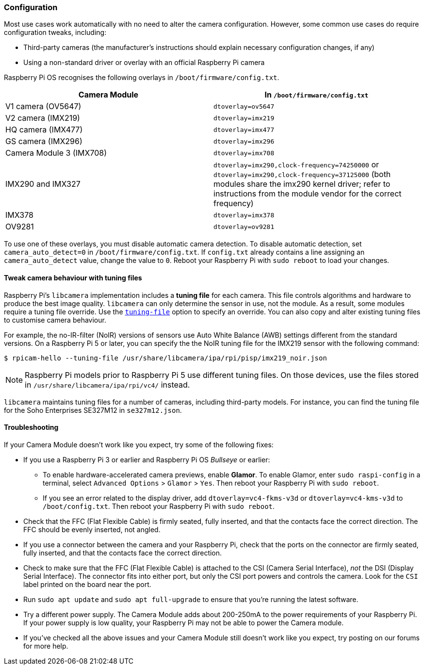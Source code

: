 === Configuration

Most use cases work automatically with no need to alter the camera configuration. However, some common use cases do require configuration tweaks, including:

* Third-party cameras (the manufacturer's instructions should explain necessary configuration changes, if any)

* Using a non-standard driver or overlay with an official Raspberry Pi camera

Raspberry Pi OS recognises the following overlays in `/boot/firmware/config.txt`.

|===
| Camera Module | In `/boot/firmware/config.txt`

| V1 camera (OV5647)
| `dtoverlay=ov5647`

| V2 camera (IMX219)
| `dtoverlay=imx219`

| HQ camera (IMX477)
| `dtoverlay=imx477`

| GS camera (IMX296)
| `dtoverlay=imx296`

| Camera Module 3 (IMX708)
| `dtoverlay=imx708`

| IMX290 and IMX327
| `dtoverlay=imx290,clock-frequency=74250000` or `dtoverlay=imx290,clock-frequency=37125000` (both modules share the imx290 kernel driver; refer to instructions from the module vendor for the correct frequency)

| IMX378
| `dtoverlay=imx378`

| OV9281
| `dtoverlay=ov9281`
|===

To use one of these overlays, you must disable automatic camera detection. To disable automatic detection, set `camera_auto_detect=0` in `/boot/firmware/config.txt`. If `config.txt` already contains a line assigning an `camera_auto_detect` value, change the value to `0`. Reboot your Raspberry Pi with `sudo reboot` to load your changes.

[[tuning-files]]
==== Tweak camera behaviour with tuning files

Raspberry Pi's `libcamera` implementation includes a **tuning file** for each camera. This file controls algorithms and hardware to produce the best image quality. `libcamera` can only determine the sensor in use, not the module. As a result, some modules require a tuning file override. Use the xref:camera_software.adoc#tuning-file[`tuning-file`] option to specify an override. You can also copy and alter existing tuning files to customise camera behaviour.

For example, the no-IR-filter (NoIR) versions of sensors use Auto White Balance (AWB) settings different from the standard versions. On a Raspberry Pi 5 or later, you can specify the the NoIR tuning file for the IMX219 sensor with the following command:

[source,console]
----
$ rpicam-hello --tuning-file /usr/share/libcamera/ipa/rpi/pisp/imx219_noir.json
----

NOTE: Raspberry Pi models prior to Raspberry Pi 5 use different tuning files. On those devices, use the files stored in `/usr/share/libcamera/ipa/rpi/vc4/` instead.

`libcamera` maintains tuning files for a number of cameras, including third-party models. For instance, you can find the tuning file for the Soho Enterprises SE327M12 in `se327m12.json`.

==== Troubleshooting

If your Camera Module doesn't work like you expect, try some of the following fixes:

* If you use a Raspberry Pi 3 or earlier and Raspberry Pi OS _Bullseye_ or earlier:
** To enable hardware-accelerated camera previews, enable *Glamor*. To enable Glamor, enter `sudo raspi-config` in a terminal, select `Advanced Options` > `Glamor` > `Yes`. Then reboot your Raspberry Pi with `sudo reboot`.
** If you see an error related to the display driver, add `dtoverlay=vc4-fkms-v3d` or `dtoverlay=vc4-kms-v3d` to `/boot/config.txt`. Then reboot your Raspberry Pi with `sudo reboot`.
* Check that the FFC (Flat Flexible Cable) is firmly seated, fully inserted, and that the contacts face the correct direction. The FFC should be evenly inserted, not angled.
* If you use a connector between the camera and your Raspberry Pi, check that the ports on the connector are firmly seated, fully inserted, and that the contacts face the correct direction.
* Check to make sure that the FFC (Flat Flexible Cable) is attached to the CSI (Camera Serial Interface), _not_ the DSI (Display Serial Interface). The connector fits into either port, but only the CSI port powers and controls the camera. Look for the `CSI` label printed on the board near the port.
* Run `sudo apt update` and `sudo apt full-upgrade` to ensure that you're running the latest software.
* Try a different power supply. The Camera Module adds about 200-250mA to the power requirements of your Raspberry Pi. If your power supply is low quality, your Raspberry Pi may not be able to power the Camera module.
* If you've checked all the above issues and your Camera Module still doesn't work like you expect, try posting on our forums for more help.
